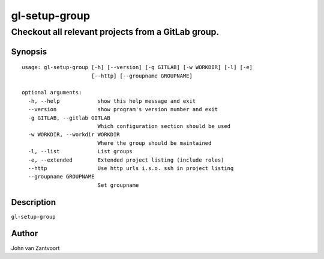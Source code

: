 
gl-setup-group
==============

---------------------------------------------------
Checkout all relevant projects from a GitLab group.
---------------------------------------------------


Synopsis
--------

::

  usage: gl-setup-group [-h] [--version] [-g GITLAB] [-w WORKDIR] [-l] [-e]
                        [--http] [--groupname GROUPNAME]
  
  optional arguments:
    -h, --help            show this help message and exit
    --version             show program's version number and exit
    -g GITLAB, --gitlab GITLAB
                          Which configuration section should be used
    -w WORKDIR, --workdir WORKDIR
                          Where the group should be maintained
    -l, --list            List groups
    -e, --extended        Extended project listing (include roles)
    --http                Use http urls i.s.o. ssh in project listing
    --groupname GROUPNAME
                          Set groupname

Description
-----------

``gl-setup-group`` 


Author
------

John van Zantvoort

